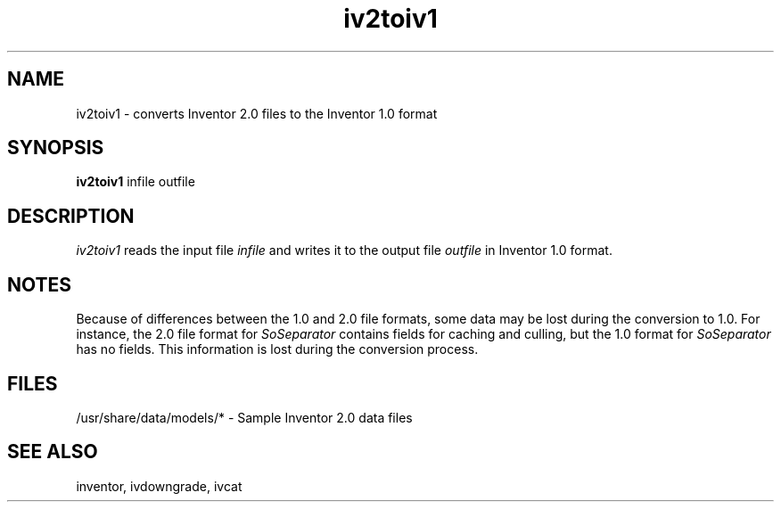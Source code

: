'\"macro stdmacro
.TH iv2toiv1 1
.SH NAME
iv2toiv1 \- converts Inventor 2.0 files to the Inventor 1.0 format
.SH SYNOPSIS
.B iv2toiv1
.RB infile
.RB outfile
.SH DESCRIPTION
.I iv2toiv1
reads the input file
.I infile
and writes it to the output file
.I outfile
in Inventor 1.0 format.
.SH NOTES
Because of differences between the 1.0 and 2.0 file formats,
some data may be lost during the conversion to 1.0. For instance,
the 2.0 file format for
.I SoSeparator
contains fields for caching and culling, but the 1.0 format for
.I SoSeparator
has no fields. This information is lost during the conversion process.
.SH FILES
/usr/share/data/models/* - Sample Inventor 2.0 data files
.SH SEE ALSO
inventor, ivdowngrade, ivcat
